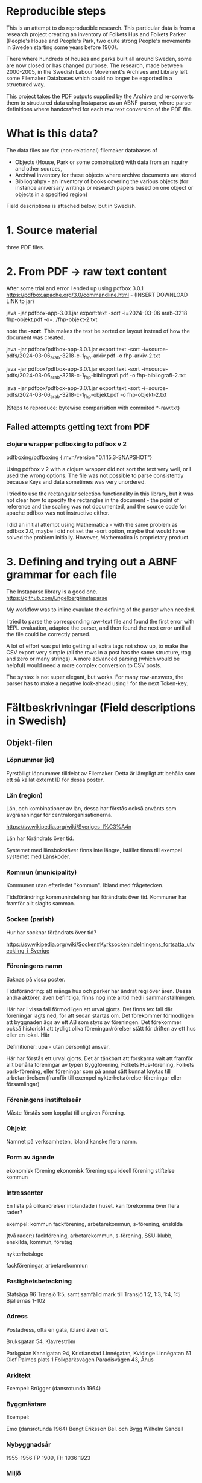 * Reproducible steps

This is an attempt to do reproducible research. This particular data is from a research project creating an inventory of Folkets Hus and Folkets Parker (People's House and People's Park, two quite strong People's movements in Sweden starting some years before 1900).

There where hundreds of houses and parks built all around Sweden, some are now closed or has changed purpose. The research, made between 2000-2005, in the Swedish Labour Movement's Archives and Library left some Filemaker Databases which could no longer be exported in a structured way.

This project takes the PDF outputs supplied by the Archive and re-converts them to structured data using Instaparse as an ABNF-parser, where parser definitions where handcrafted for each raw text conversion of the PDF file.

* What is this data?

The data files are flat (non-relational) filemaker databases of

- Objects (House, Park or some combination) with data from an inquiry and other sources,
- Archival inventory for these objects where archive documents are stored
- Bibliograhpy - an inventory of books covering the various objects (for instance aniversary writings or research papers based on one object or objects in a specified region)

Field descriptions is attached below, but in Swedish.

* 1. Source material

three PDF files.

* 2. From PDF -> raw text content

After some trial and error I ended up using pdfbox 3.0.1 https://pdfbox.apache.org/3.0/commandline.html - (INSERT DOWNLOAD LINK to jar)

java -jar pdfbox-app-3.0.1.jar export:text -sort -i=2024-03-06 arab-3218 fhp-objekt.pdf -o=../fhp-objekt-2.txt

note the *-sort*. This makes the text be sorted on layout instead of how the document was created.

java -jar pdfbox/pdfbox-app-3.0.1.jar export:text -sort -i=source-pdfs/2024-03-06_arab-3218-c-1_fhp-arkiv.pdf -o fhp-arkiv-2.txt

java -jar pdfbox/pdfbox-app-3.0.1.jar export:text -sort -i=source-pdfs/2024-03-06_arab-3218-c-1_fhp-bibliografi.pdf -o fhp-bibliografi-2.txt

java -jar pdfbox/pdfbox-app-3.0.1.jar export:text -sort -i=source-pdfs/2024-03-06_arab-3218-c-1_fhp-objekt.pdf -o fhp-objekt-2.txt

(Steps to reproduce: bytewise comparisition with commited *-raw.txt)


** Failed attempts getting text from PDF

*** clojure wrapper pdfboxing to pdfbox v 2

pdfboxing/pdfboxing {:mvn/version "0.1.15.3-SNAPSHOT"}

Using pdfbox v 2 with a clojure wrapper did not sort the text very well, or I used the wrong options. The file was not possible to parse consistently because Keys and data sometimes was very unordered.

I tried to use the rectangular selection functionality in this library, but it was not clear how to specify the rectangles in the document - the point of reference and the scaling was not documented, and the source code for apache pdfbox was not instructive either.

I did an initial attempt using Mathematica - with the same problem as pdfbox 2.0, maybe I did not set the -sort option, maybe that would have solved the problem initially. However, Mathematica is proprietary product.

* 3. Defining and trying out a ABNF grammar for each file

The Instaparse library is a good one. https://github.com/Engelberg/instaparse

My workflow was to inline evaulate the defining of the parser when needed.

I tried to parse the corresponding raw-text file and found the first error with REPL evaluation, adapted the parser, and then found the next error until all the file could be correctly parsed.

A lot of effort was put into getting all extra tags not show up, to make the CSV export very simple (all the rows in a post has the same structure, :tag and zero or many strings). A more advanced parsing (which would be helpful) would need a more complex conversion to CSV posts.

The syntax is not super elegant, but works. For many row-answers, the parser has to make a negative look-ahead using ! for the next Token-key.

* Fältbeskrivningar (Field descriptions in Swedish) 

** Objekt-filen

*** Löpnummer (id)
Fyrställigt löpnummer tilldelat av Filemaker. Detta är lämpligt att behålla som ett så kallat externt ID för dessa poster.
*** Län (region)
Län, och kombinationer av län, dessa har förstås också använts som avgränsningar för centralorganisationerna.

https://sv.wikipedia.org/wiki/Sveriges_l%C3%A4n

Län har förändrats över tid.

Systemet med länsbokstäver finns inte längre, istället finns till exempel systemet med Länskoder.

*** Kommun (municipality)
Kommunen utan efterledet "kommun". Ibland med frågetecken.

Tidsförändring: kommunindelning har förändrats över tid. Kommuner har framför allt slagits samman.

*** Socken (parish)
Hur har socknar förändrats över tid?

https://sv.wikipedia.org/wiki/Socken#Kyrksockenindelningens_fortsatta_utveckling_i_Sverige

*** Föreningens namn

Saknas på vissa poster.

Tidsförändring:  att många hus och parker har ändrat regi över åren. Dessa andra aktörer, även befintliga, finns nog inte alltid med i sammanställningen.

Här har i vissa fall förmodligen ett urval gjorts. Det finns tex fall där föreningar lagts ned, för att sedan startas om. Det förekommer förmodligen att byggnaden ägs av ett AB som styrs av föreningen. Det förekommer också historiskt att tydligt olika föreningar/rörelser stått för driften av ett hus eller en lokal. Här

Definitioner: upa - utan personligt ansvar.

Här har förstås ett urval gjorts. Det är tänkbart att forskarna valt att framför allt behålla föreningar av typen Byggförening, Folkets Hus-förening, Folkets park-förening, eller föreningar som på annat sätt kunnat knytas till arbetarrörelsen (framför till exempel nykterhetsrörelse-föreningar eller församlingar)

*** Föreningens instiftelseår

Måste förstås som kopplat till angiven Förening.

*** Objekt

Namnet på verksamheten, ibland kanske flera namn.

*** Form av ägande

ekonomisk förening
ekonomisk förening upa
ideell förening
stiftelse
kommun

*** Intressenter
En lista på olika rörelser inblandade i huset.
kan förekomma över flera rader?

exempel:
kommun
fackförening, arbetarekommun, s-förening, enskilda

(två rader:)
fackförening, arbetarekommun, s-förening, SSU-klubb, enskilda,
kommun, företag

nykterhetsloge

fackföreningar, arbetarekommun

*** Fastighetsbeteckning

Statsäga 96
Transjö 1:5, samt samfälld mark till Transjö 1:2, 1:3, 1:4, 1:5
Bjällernäs 1-102

*** Adress
Postadress, ofta en gata, ibland även ort.

Bruksgatan 54, Klavreström

Parkgatan
Kanalgatan 94, Kristianstad
Linnégatan, Kvidinge
Linnégatan 61
Olof Palmes plats 1
Folkparksvägen
Paradisvägen 43, Åhus

*** Arkitekt

Exempel:
Brügger (dansrotunda 1964)

*** Byggmästare

Exempel:

Emo (dansrotunda 1964)
Bengt Eriksson Bel. och Bygg
Wilhelm Sandell

*** Nybyggnadsår

1955-1956
FP 1909, FH 1936
1923

*** Miljö

kort beskrivning av miljön på platsen för huset eller parken. Tycks vara på noggrannt angiven form.

Miljö utanför tätort

Miljö tätort

Miljö inne i tätortsbebyggelse

Miljö i anslutning till tätortsbebyggelse

Miljö utanför tätortsbebyggelse

Miljö i anslutning till tätortsbebyggelse

*** Renovering, ombyggnad

Om- och tillbyggt 1961-1962

Tillbyggt i mitten av 1970-talet. Om- och tillbyggt 1993.

Exempel med radbrytning:

Byggnader, funktioner scen, biograf, kök, studielokal, föreningsexpedition
dansbana 1985

Renovering, ombyggnad 1926 byggdes B- och C-salen samt kök och värmeledning. 1940
biografen.

*** Byggnader, funktioner

exempel:

dansbana, byggnader för tombola, chokladhjul, konditori

exempel:

biograf

*** Verksamhet idag
Exempel:

Rivet

Verksamheten nedlagd, men föreningen finns kvar.

dans

*** Tidigare funktion

*** Litteratur

exempel 1

Litteratur Norrhults Folkets Hus och Park: Jubileumsskrift 1908-1948, 1948
Gustafssson, Hans: I samhällets och folkrörelsernas tjänst 1937-1962,
Åseda 1962
Liebel, Alfons: Byggnadsföreningen Folkets Hus, Norrhult, 1980

exempel 2:

Litteratur En 50-årig verksamhet 1923-1973. Sävsjöström Byggnadsförening
ARAB: Folkets husföreningar vol. 3 [samling]
Hus för nöje och bildning, Folkets hus Folkets park Ordenshus 1999

exempel 3:

Litteratur Carlsson, Uno: Vårt Folkets Hus, 1977
Hus för nöje och bildning, Folkets hus Folkets park Ordenshus 1999

exempel 4:

Litteratur Hus för nöje och bildning, Folkets hus Folkets park Ordenshus 1999


*** Arkivhandlingar

Förekommer dubbelt på grund av radbrytning i PDF:en

Arkivhandlingar
Arkivhandlingar
I lokalen samt
Kronobergsarkivet; Älmhults Folkets husförening: Fragment 1946-1958
Se Stockholms företagsminnen: Konsumtionsföreningen Älmhult med
omnejd

Arkivhandlingar
Arkivhandlingar
i lokalen 1991-
protokoll, räkenskaper, verksamhetsberättelser, inventarieförteckningar,
ritningar, fotografier

Arkivhandlingar
Arkivhandlingar
Ljungby kommuns centralarkiv 52 vol. 1922-1973 och Kronobergsarkivet

Arkivhandlingar
Arkivhandlingar

Arkivhandlingar
Arkivhandlingar
ARAB: Folkets husföreningar vol 1 [samling]

Arkivhandlingar
Arkivhandlingar
NM inventering 1958 fotografier, Kronobergsarkivet


*** Källa
SF
SF, ARAB
LS, FHP-enkät, SF, FA, Social-Demokraten 5 nov 1936
SF, NM, NAD, FA
SF, FPC
SF, NM, FA

*** Anmärkning
Anmärkning Parken ligger på arrenderad mark.
Dansbanan låg tidigare ca 500 m från nuvarande plats, i annan socken,
men har flyttats.

Anmärkning Inköptes 1922. Såldes till kommunen 1975

Anmärkning Föreningen byggde nytt FH 1931.

Anmärkning Inköptes 1916. Brann ned 1923.

Anmärkning 1955 inköptes en utrangerad skolbyggnad 

Anmärkning pionjärerna var stenarbetare

** Bibliografi

Detta register har ingen numrerad primärnyckel, troligtvis är "Objekt" den nyckel som används för att referera till anläggning och arkiv.


- författare - efternamn, förnamn initial
- Titel (flera rader)
- Ortförlag - ofta  ort : förlag, ibland listningar
- Utgivningsår - årtal, ibland från år - till år, ibland listningar
- Omfång - sidanantal, anger om illustrerad
- *OBS - i det exporterade datat ser det ut som att följande 3-4 poster kan komma på fel nycklar, kontrollera mot ursprungs-PDFen!*
- Medförfattare - lista på medförfattare, ibland var dessa är verksamma
- Medarbetare - person (på) organisationen
- Utgivare - ofta organisation
- Serie - arkivserie
- ISBN - ISBNnummer om tillgängligt. En rad
- Anmärkning - flera rader
- Klassificering - Enligt bibliotekens system. Kan vara flera poster, exempel "Ohma-cz Avesta Ohmb-cz Avesta"
- Placeringarab: Br/27269 (placering på Arbetarrörelsens arkiv och bibliotek)

*** Exempel ur råtexten (nyckeln Författare utgör inledning av posten):

Författare
Titel Folkets Hus / organ för Folkets Husföreningarnas Riksorganisation
Ort Förlag Stockholm FHR
Utgivningsår 1969-
Omfång
Medförfattare
Medarbetare
Utgivare Folkets husföreningarnas riksorganisation
Serie
ISBN
Anmärkning Tidskrift. Fortsätter: Våra folkets hus
Klassificering Ohma-c
Placering ARAB C07/15
Författare
Titel Våra Folkets Hus / organ för Folkets Husföreningarnas
Riksorganisation
Ort Förlag Stockholm : Riksorg.
Utgivningsår 1960-1969
Omfång
Medförfattare
Medarbetare
Utgivare Folkets husföreningarnas riksorganisation
Serie
ISBN
Anmärkning Tidskrift. Fortsättes av Folkets hus
Klassificering Ohma-c
Placering ARAB C07/13
Författare Palme, Olof
Titel “Folkets Hus och folkrörelserna tillhör framtiden” : Olof Palme och våra
Folkets hus : utdrag ur tal av Olof Palme om våra Folkets Hus och
folkrörelsehusen samt människornas idéer och drömmar om att
förändra samhället / korta kommentarer, sammanställning och
redigering av Erik Södersten.
Ort Förlag Stockholm : Folkets Husföreningarnas Riksorganisation
Utgivningsår 1988
Omfång 63 s. : ill.
Medförfattare
Medarbetare Södersten, Erik
Folkets Husföreningarnas Riksorganisation
Utgivare
Serie
ISBN 91-7970-251-1
Anmärkning
Klassificering Ohma-c
Placering ARAB Br67/3909, Br 67/3910
Författare Bergkvist, Sven O.
Titel Vägar till Folkets Hus
Ort Förlag Stockholm : Folkets Husföreningarnas Riksorganisation
Utgivningsår 1982
Omfång 224 s. : ill.
Medförfattare
Medarbetare
Utgivare Folkets husföreningarnas riksorganisation
Serie
ISBN 91-7260-694-0
Anmärkning
Klassificering Ohma-c
Placering ARAB 67/10551
…

** Arkiven
I forskningsprojektet finns också en omfattande förteckning över vilka Objekt som har sina arkiv var. Nyckeln Objekt utgör inledning av post.


Objekt Folkets husföreningarnas riksorganisation, FHR
Omfång c:a 460 volymer förtecknade handlingar samt diverse oförtecknade
Tid
Institution Arbetarrörelsens arkiv och bibliotek, Stockholm 
Typ av handlingar protokoll, verksamhetsberättelser, korrespondens, ämnesordnade
handlingar, räkenskaper, ritningar m m
Anmärkning Tillstånd. Arkiv nr 2926 under arbete.
C:a 400 vol förtecknade handlingar (acc 1975/55) RA 18/01-20/22
 c;a 40   vol räkenskapshandlingar (acc 1975/55) RB 34/13-16
1 vol från Gamla samlingen plac Ua 26/41
19 vol acc 1969/1 Ua 22/16-17
4 (7?) lådor RB 02/09-12
52 ? lådor  (1986/40) RB 11/04-16
31 lådor  (acc 1988/?) RD 78/01-10
Objekt Folkets husföreningen, Ursvik
Omfång 1 vol.
Tid 1970-tal - 1980-tal
Institution Arbetarrörelsens arkiv och bibliotek, Stockholm
Typ av handlingar kallelser
Anmärkning ARAB arkiv nr 2936 plac: 22/20
Objekt Föreningen Folkets husfonden för Stockholm med omnejd u p a
Omfång 10 vol. samt 9 lådor
Tid 1926-1971?
Institution Arbetarrörelsens arkiv och bibliotek, Stockholm
Typ av handlingar protokoll, räkenskaper m m 
Anmärkning ARAB arkiv nr 2927 plac: 22/17, 26/39, RD 27/06, RB 11/07-08 samt
Gr 3

Många av fälten är listningar. Pga sagda begräsningar med radbrytningar är det i nuvarande skick onödigt svårt att skilja datat åt. Det skulle vara bra att tydliggöra radbrytningen med något specialteckning i åtminstone en del av fälten.

Se csv-filen för kompletta data.

- Objekt - kanske matchar som i platsarkivet
- Omfång - semistrukturerat data
- Tid - semistrukturerat på ett fåtal olika sätt
- Institution -
- Typ av handlingar - 
- Anmärkning -

